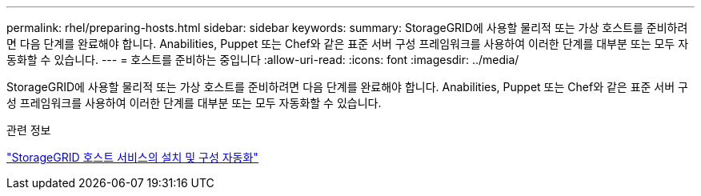 ---
permalink: rhel/preparing-hosts.html 
sidebar: sidebar 
keywords:  
summary: StorageGRID에 사용할 물리적 또는 가상 호스트를 준비하려면 다음 단계를 완료해야 합니다. Anabilities, Puppet 또는 Chef와 같은 표준 서버 구성 프레임워크를 사용하여 이러한 단계를 대부분 또는 모두 자동화할 수 있습니다. 
---
= 호스트를 준비하는 중입니다
:allow-uri-read: 
:icons: font
:imagesdir: ../media/


[role="lead"]
StorageGRID에 사용할 물리적 또는 가상 호스트를 준비하려면 다음 단계를 완료해야 합니다. Anabilities, Puppet 또는 Chef와 같은 표준 서버 구성 프레임워크를 사용하여 이러한 단계를 대부분 또는 모두 자동화할 수 있습니다.

.관련 정보
link:automating-installation-and-configuration-of-storagegrid-host-service.html["StorageGRID 호스트 서비스의 설치 및 구성 자동화"]
